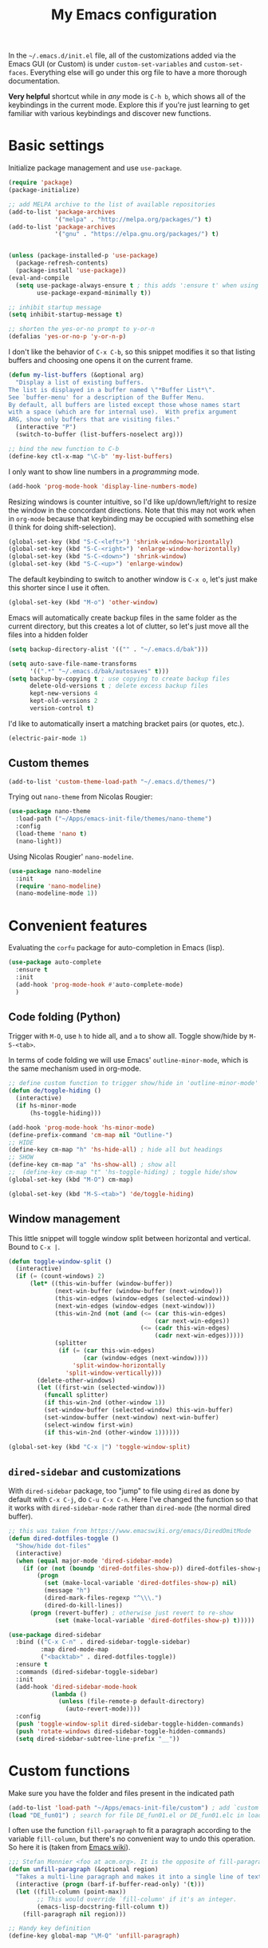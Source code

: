 #+title: My Emacs configuration

In the ~~/.emacs.d/init.el~ file, all of the customizations added via the Emacs GUI (or Custom) is under =custom-set-variables= and =custom-set-faces=. Everything else will go under this org file to have a more thorough documentation.

*Very helpful* shortcut while in /any/ mode is =C-h b=, which shows all of the keybindings in the current mode. Explore this if you're just learning to get familiar with various keybindings and discover new functions.

* Basic settings

Initialize package management and use =use-package=.
#+begin_src emacs-lisp
  (require 'package)
  (package-initialize)

  ;; add MELPA archive to the list of available repositories
  (add-to-list 'package-archives
               '("melpa" . "http://melpa.org/packages/") t)
  (add-to-list 'package-archives
               '("gnu" . "https://elpa.gnu.org/packages/") t)


  (unless (package-installed-p 'use-package)
    (package-refresh-contents)
    (package-install 'use-package))
  (eval-and-compile
    (setq use-package-always-ensure t ; this adds ':ensure t' when using use-package
          use-package-expand-minimally t))

  ;; inhibit startup message
  (setq inhibit-startup-message t)

  ;; shorten the yes-or-no prompt to y-or-n
  (defalias 'yes-or-no-p 'y-or-n-p)
#+end_src

I don't like the behavior of =C-x C-b=, so this snippet modifies it so that listing buffers and choosing one opens it on the current frame.
#+begin_src emacs-lisp
  (defun my-list-buffers (&optional arg)
    "Display a list of existing buffers.
  The list is displayed in a buffer named \"*Buffer List*\".
  See `buffer-menu' for a description of the Buffer Menu.
  By default, all buffers are listed except those whose names start
  with a space (which are for internal use).  With prefix argument
  ARG, show only buffers that are visiting files."
    (interactive "P")
    (switch-to-buffer (list-buffers-noselect arg)))

  ;; bind the new function to C-b
  (define-key ctl-x-map "\C-b" 'my-list-buffers)
#+end_src

I only want to show line numbers in a /programming/ mode.
#+begin_src emacs-lisp
  (add-hook 'prog-mode-hook 'display-line-numbers-mode)
#+end_src

Resizing windows is counter intuitive, so I'd like up/down/left/right to resize the window in the concordant directions. Note that this may not work when in ~org-mode~ because that keybinding may be occupied with something else (I think for doing shift-selection).
#+begin_src emacs-lisp
  (global-set-key (kbd "S-C-<left>") 'shrink-window-horizontally)
  (global-set-key (kbd "S-C-<right>") 'enlarge-window-horizontally)
  (global-set-key (kbd "S-C-<down>") 'shrink-window)
  (global-set-key (kbd "S-C-<up>") 'enlarge-window)
#+end_src

The default keybinding to switch to another window is =C-x o=, let's just make this shorter since I use it often.
#+begin_src emacs-lisp
  (global-set-key (kbd "M-o") 'other-window)
#+end_src

Emacs will automatically create backup files in the same folder as the current directory, but this creates a lot of clutter, so let's just move all the files into a hidden folder
#+begin_src emacs-lisp
  (setq backup-directory-alist '(("" . "~/.emacs.d/bak")))

  (setq auto-save-file-name-transforms
        '((".*" "~/.emacs.d/bak/autosaves" t)))
  (setq backup-by-copying t ; use copying to create backup files
        delete-old-versions t ; delete excess backup files
        kept-new-versions 4
        kept-old-versions 2
        version-control t)
#+end_src

I'd like to automatically insert a matching bracket pairs (or quotes, etc.).
#+begin_src emacs-lisp
  (electric-pair-mode 1)
#+end_src

** Custom themes

#+begin_src emacs-lisp
  (add-to-list 'custom-theme-load-path "~/.emacs.d/themes/")
#+end_src

# I like =lambda-theme= so trying it out here:
# #+begin_src emacs-lisp
#   (use-package lambda-themes
#     :load-path ("~/Apps/emacs-init-file/themes/lambda-themes")
#     :custom
#     (lambda-themes-set-italic-comments t)
#     (lambda-themes-set-italic-keywords t)
#     (lambda-themes-set-variable-pitch t) 
#     :config
#     ;; load preferred theme 
#     (load-theme 'lambda-dark-faded t))
# #+end_src

Trying out =nano-theme= from Nicolas Rougier:
#+begin_src emacs-lisp
  (use-package nano-theme
    :load-path ("~/Apps/emacs-init-file/themes/nano-theme")
    :config
    (load-theme 'nano t)
    (nano-light))
#+end_src

Using Nicolas Rougier' ~nano-modeline~.
#+begin_src emacs-lisp
  (use-package nano-modeline
    :init
    (require 'nano-modeline)
    (nano-modeline-mode 1))
#+end_src

* Convenient features

Evaluating the ~corfu~ package for auto-completion in Emacs (lisp).

#+begin_src emacs-lisp
  (use-package auto-complete
    :ensure t
    :init
    (add-hook 'prog-mode-hook #'auto-complete-mode)
    )
#+end_src

** Code folding (Python)

Trigger with =M-O=, use =h= to hide all, and =a= to show all.
Toggle show/hide by =M-S-<tab>=.

In terms of code folding we will use Emacs' =outline-minor-mode=, which is the same mechanism used in org-mode. 
#+begin_src emacs-lisp
  ;; define custom function to trigger show/hide in 'outline-minor-mode'
  (defun de/toggle-hiding ()
    (interactive)
    (if hs-minor-mode
        (hs-toggle-hiding)))

  (add-hook 'prog-mode-hook 'hs-minor-mode)
  (define-prefix-command 'cm-map nil "Outline-")
  ;; HIDE
  (define-key cm-map "h" 'hs-hide-all) ; hide all but headings
  ;; SHOW
  (define-key cm-map "a" 'hs-show-all) ; show all
  ;;  (define-key cm-map "t" 'hs-toggle-hiding) ; toggle hide/show
  (global-set-key (kbd "M-O") cm-map)

  (global-set-key (kbd "M-S-<tab>") 'de/toggle-hiding)
#+end_src

** Window management

This little snippet will toggle window split between horizontal and vertical. Bound to =C-x |=.
#+begin_src emacs-lisp
  (defun toggle-window-split ()
    (interactive)
    (if (= (count-windows) 2)
        (let* ((this-win-buffer (window-buffer))
               (next-win-buffer (window-buffer (next-window)))
               (this-win-edges (window-edges (selected-window)))
               (next-win-edges (window-edges (next-window)))
               (this-win-2nd (not (and (<= (car this-win-edges)
                                           (car next-win-edges))
                                       (<= (cadr this-win-edges)
                                           (cadr next-win-edges)))))
               (splitter
                (if (= (car this-win-edges)
                       (car (window-edges (next-window))))
                    'split-window-horizontally
                  'split-window-vertically)))
          (delete-other-windows)
          (let ((first-win (selected-window)))
            (funcall splitter)
            (if this-win-2nd (other-window 1))
            (set-window-buffer (selected-window) this-win-buffer)
            (set-window-buffer (next-window) next-win-buffer)
            (select-window first-win)
            (if this-win-2nd (other-window 1))))))

  (global-set-key (kbd "C-x |") 'toggle-window-split)
#+end_src

** =dired-sidebar= and customizations

With ~dired-sidebar~ package, too "jump" to file using =dired= as done by default with =C-x C-j=, do =C-u C-x C-n=. Here I've changed the function so that it works with ~dired-sidebar-mode~ rather than ~dired-mode~ (the normal dired buffer).

#+begin_src emacs-lisp
  ;; this was taken from https://www.emacswiki.org/emacs/DiredOmitMode
  (defun dired-dotfiles-toggle ()
    "Show/hide dot-files"
    (interactive)
    (when (equal major-mode 'dired-sidebar-mode)
      (if (or (not (boundp 'dired-dotfiles-show-p)) dired-dotfiles-show-p) ; if currently showing
          (progn 
            (set (make-local-variable 'dired-dotfiles-show-p) nil)
            (message "h")
            (dired-mark-files-regexp "^\\\.")
            (dired-do-kill-lines))
        (progn (revert-buffer) ; otherwise just revert to re-show
               (set (make-local-variable 'dired-dotfiles-show-p) t)))))

  (use-package dired-sidebar
    :bind (("C-x C-n" . dired-sidebar-toggle-sidebar)
           :map dired-mode-map
           ("<backtab>" . dired-dotfiles-toggle))
    :ensure t
    :commands (dired-sidebar-toggle-sidebar)
    :init
    (add-hook 'dired-sidebar-mode-hook
              (lambda ()
                (unless (file-remote-p default-directory)
                  (auto-revert-mode))))
    :config
    (push 'toggle-window-split dired-sidebar-toggle-hidden-commands)
    (push 'rotate-windows dired-sidebar-toggle-hidden-commands)
    (setq dired-sidebar-subtree-line-prefix "__"))

#+end_src

* Custom functions

Make sure you have the folder and files present in the indicated path
#+begin_src emacs-lisp
  (add-to-list 'load-path "~/Apps/emacs-init-file/custom") ; add `custom` to load-path
  (load "DE_fun01") ; search for file DE_fun01.el or DE_fun01.elc in load-path
#+end_src

I often use the function =fill-paragraph= to fit a paragraph according to the variable =fill-column=, but there's no convenient way to undo this operation. So here it is (taken from [[https://www.emacswiki.org/emacs/UnfillParagraph][Emacs wiki]]).
#+begin_src emacs-lisp
  ;;; Stefan Monnier <foo at acm.org>. It is the opposite of fill-paragraph    
  (defun unfill-paragraph (&optional region)
    "Takes a multi-line paragraph and makes it into a single line of text."
    (interactive (progn (barf-if-buffer-read-only) '(t)))
    (let ((fill-column (point-max))
          ;; This would override `fill-column' if it's an integer.
          (emacs-lisp-docstring-fill-column t))
      (fill-paragraph nil region)))

  ;; Handy key definition
  (define-key global-map "\M-Q" 'unfill-paragraph)
#+end_src

* ~org-mode~ customization
To tweak font settings in org-mode, you can use =M-x customize-face= and select for example ~org-level-1~. The ~src~ blocks in org-mode belongs to the group =org-block=.

#+begin_src emacs-lisp
  (setq org-startup-indented t) ; use indentation
  (setq org-confirm-babel-evaluate nil) ; skip y/n prompt when executing src block
  (setq org-hide-emphasis-markers t) ; hide emphasis marker
  (setq org-src-fontify-natively t) ; org syntax highlighting
  (setq org-fontify-whole-heading-line t)
  (setq org-format-latex-options
        '(:foreground default
                      :background default
                      :scale 1.4
                      :html-foreground "Black"
                      :html-background "Transparent"
                      :html-scale 1.0
                      :matchers ("begin" "$1" "$" "$$" "\\(" "\\[")))
  (setq org-startup-with-inline-images t) ; show inline images

  ;; use fancy bullets in org-mode
  (use-package org-bullets
    :config
    (add-hook 'org-mode-hook (lambda () (org-bullets-mode 1))))

  ;; enable variable pitch in org-mode
  ;; make sure you have the variable-pitch and fixed-pitch set in init.el
  (add-hook 'org-mode-hook 'variable-pitch-mode)

  ;; shortcut to insert a block of emacs-lisp/python code
  (add-to-list 'org-structure-template-alist '("el" . "src emacs-lisp"))
  (add-to-list 'org-structure-template-alist '("py" . "src python"))
#+end_src

A neat trick for when writing LaTeX snippets is the =C-c C-x C-l= keybinding to show/hide preview of latex. You enclose the expression with =\[= and =\]= or =$=.

* Bibliography or citations

#+begin_src emacs-lisp
  (use-package citeproc
    :after org)

  ;; for some reason, I dont need the line below on my Mac
  ;; but need it on Ubuntu 22.04 to avoid getting 'unknown processor csl' error
  ;; when exporting org files to pdf
  (require 'oc-csl)
#+end_src

To use =org-cite= (which should be built into Emacs) and =citeproc=, you just add both the options in your org file:
#+begin_example
#+BIBLIOGRAPHY: ./bib/citations.bib
#+CITE_EXPORT: csl ~/Zotero/styles/apa.csl 
#+end_example

The bibliography path can be relative but the path to the ~csl~ file must be a full-path. Then, to cite something from your bibliography. Invoke =org-cite-insert= or use the keybinding =C-c C-x @=. This way you don't really have to manage a single large monolithic ~bib~ file. The citation /style/ depends on the .csl file. Download various ~csl~ file from the Zotero github page.

To insert the formatted references in the exported document, add a =#+PRINT_BIBLIOGRAPHY:= directive where ever you want it to show up in the document.

* Additional packages

Show hidden emphasis markers until cursor over
#+begin_src emacs-lisp
  (use-package org-appear
    :ensure t; install package if not already present
    :after org
    :hook (org-mode . org-appear-mode))
#+end_src

I also like to read pdf using Emacs, so install pdf-tools
#+begin_src emacs-lisp
  (use-package pdf-tools
    :pin manual ;; need to comment this out for initial setup
    :config
    (pdf-tools-install)
    (setq-default pdf-view-display-size 'fit-width)
    (define-key pdf-view-mode-map (kbd "C-s") 'isearch-forward)
    :custom
    (pdf-annot-activate-created-annotations t "automatically annotate highlights")
    )

  (setq TeX-view-program-selection '((output-pdf "PDF Tools"))
        TeX-view-program-list '(("PDF Tools" TeX-pdf-tools-sync-view))
        TeX-source-correlate-start-server t)
  (add-hook 'TeX-after-compilation-finished-functions
            #'TeX-revert-document-buffer)

#+end_src

I love the multi-cursor functionality in Sublime Text, so this package gives some of the features:
#+begin_src emacs-lisp
  (use-package multiple-cursors
    :bind (("C->" . mc/mark-next-like-this)
           ("C-<" . mc/mark-previous-like-this)
           ("C-S-c C-S-c" . mc/edit-lines)
           ("C-S-<mouse-1>" . mc/add-cursor-on-click))
    )
#+end_src

* Python setup

Trying the ~conda.el~ package. To use it =M-x conda-env-activate= to activate a conda environment, and =conda-env-deactivate= to deactivate them. You can also use =M-x conda-activate-for-buffer=.

#+begin_src emacs-lisp
  ;; custom function to kill current cell
  (defun de/kill-cell ()
    "code-cells mode custom function to kill current cell"
    (interactive)
    (let ((beg (car (code-cells--bounds)))
          (end (cadr (code-cells--bounds))))
      (kill-region beg end)))

  (defun de/restart-python ()
    "Clear current inferior python buffer and restart process"
    (interactive)
    (progn (with-current-buffer "*Python*" (comint-clear-buffer))
           (python-shell-restart)))

  (use-package code-cells
    :bind
    (:map code-cells-mode-map
          ("C-c d d" . de/kill-cell)
          ("C-c C-c" . code-cells-eval)
          ("C-c r p" . de/restart-python)
          ("M-p" . code-cells-backward-cell)
          ("M-n" . code-cells-forward-cell)
          ("M-<up>" . code-cells-move-cell-up)
          ("M-<down>" . code-cells-move-cell-down)))

  (use-package conda
    :defer t
    :init
    (setq conda-env-home-directory (expand-file-name "~/miniforge3"))
    (setq conda-env-subdirectory "envs")
    :config
    (conda-env-initialize-interactive-shells)
    (conda-env-initialize-eshell))

  ;; attempt to turn any python file into code-cells
  ;; if it contains delimiters
  (add-hook 'python-mode-hook 'code-cells-mode-maybe)

  ;; automatically scroll to the bottom when sending to inferior process
  (setq comint-scroll-to-bottom-on-input t)
  (setq comint-scroll-to-bottom-on-output t)
  (setq comint-move-point-for-output t)

  ;; truncate lines in the output of inferior buffer
  (add-hook 'comint-mode-hook
            (lambda()
              (setq truncate-lines 1)))
#+end_src

The conda package is NOT for doing literate programming while in org-mode, but it's a simple way to switch which python is called from within Emacs.

I'm trying out the =code-cells= package to do lightweight jupyter-notebook-like experience in Emacs. The idea is that we can open a scratch python file (which sets Emacs in python-mode), then we can run =C-c C-p= a python process (ipython if =python-shell-interpreter= and =python-shell-interpreter-args= were configured as such).

I've added =C-c r p= to restart the ipython process. 
  
* ~org-babel~ languages

Active org-babel languages. Since I want to use jupyter kernels in org-mode, add =jupyter=.

#+begin_src emacs-lisp
  (org-babel-do-load-languages
   'org-babel-load-languages
   '((emacs-lisp . t)
     (awk . t)
     (sed . t)
     (shell . t)
     (python . t)
     )
   )
#+end_src

To run ~ipython~ in org-babel, you need to include the option =:session :results
raw drawer= in the first cell. You can also include a =:kernel= option if executing
a code block from different ipython kernel. 

You can navigate between blocks via keybindings =C-c C-v n= (next block) or =C-c C-v p= (previous block).
